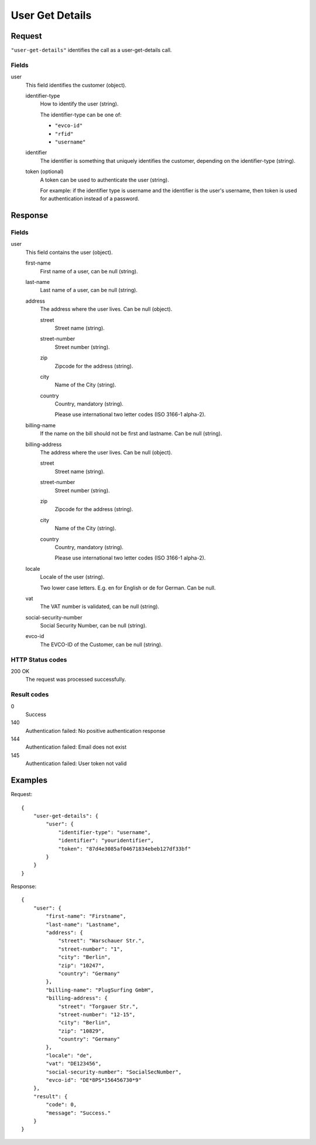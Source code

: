 .. highlight:: js

.. _calls-usergetdetails-docs:

User Get Details
================

Request
-------

``"user-get-details"`` identifies the call as a user-get-details call.

Fields
~~~~~~

user
    This field identifies the customer (object).

    identifier-type
        How to identify the user (string).

        The identifier-type can be one of:

        * ``"evco-id"``
        * ``"rfid"``
        * ``"username"``

    identifier
        The identifier is something that uniquely identifies the customer,
        depending on the identifier-type (string).

    token (optional)
        A token can be used to authenticate the user (string).

        For example: if the identifier type is username and the identifier is the user's username,
        then token is used for authentication instead of a password.

Response
--------

Fields
~~~~~~

user
    This field contains the user (object).

    first-name
        First name of a user, can be null (string).

    last-name
        Last name of a user, can be null (string).

    address
        The address where the user lives. Can be null (object).

        street
            Street name (string).

        street-number
            Street number (string).

        zip
            Zipcode for the address (string).

        city
            Name of the City (string).

        country
            Country, mandatory (string).

            Please use international two letter codes (ISO 3166-1 alpha-2).

    billing-name
        If the name on the bill should not be first and lastname. Can be null (string).

    billing-address
        The address where the user lives. Can be null (object).

        street
            Street name (string).

        street-number
            Street number (string).

        zip
            Zipcode for the address (string).

        city
            Name of the City (string).

        country
            Country, mandatory (string).

            Please use international two letter codes (ISO 3166-1 alpha-2).

    locale
        Locale of the user (string).

        Two lower case letters. E.g. en for English or de for German. Can be null.

    vat
        The VAT number is validated, can be null (string).

    social-security-number
        Social Security Number, can be null (string).

    evco-id
        The EVCO-ID of the Customer, can be null (string).

HTTP Status codes
~~~~~~~~~~~~~~~~~

200 OK
    The request was processed successfully.

Result codes
~~~~~~~~~~~~
0
    Success
140
    Authentication failed: No positive authentication response
144
    Authentication failed: Email does not exist
145
    Authentication failed: User token not valid

Examples
--------

Request::

    {
        "user-get-details": {
            "user": {
                "identifier-type": "username",
                "identifier": "youridentifier",
                "token": "87d4e3085af04671834ebeb127df33bf"
            }
        }
    }

Response::

    {
        "user": {
            "first-name": "Firstname",
            "last-name": "Lastname",
            "address": {
                "street": "Warschauer Str.",
                "street-number": "1",
                "city": "Berlin",
                "zip": "10247",
                "country": "Germany"
            },
            "billing-name": "PlugSurfing GmbH",
            "billing-address": {
                "street": "Torgauer Str.",
                "street-number": "12-15",
                "city": "Berlin",
                "zip": "10829",
                "country": "Germany"
            },
            "locale": "de",
            "vat": "DE123456",
            "social-security-number": "SocialSecNumber",
            "evco-id": "DE*8PS*156456730*9"
        },
        "result": {
            "code": 0,
            "message": "Success."
        }
    }

